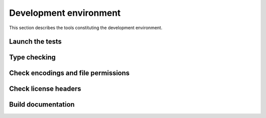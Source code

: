 .. Copyright 2020-2023 Alexis Royer <https://github.com/alxroyer/scenario>
..
.. Licensed under the Apache License, Version 2.0 (the "License");
.. you may not use this file except in compliance with the License.
.. You may obtain a copy of the License at
..
..     http://www.apache.org/licenses/LICENSE-2.0
..
.. Unless required by applicable law or agreed to in writing, software
.. distributed under the License is distributed on an "AS IS" BASIS,
.. WITHOUT WARRANTIES OR CONDITIONS OF ANY KIND, either express or implied.
.. See the License for the specific language governing permissions and
.. limitations under the License.


.. _env:

Development environment
=======================

This section describes the tools constituting the development environment.


.. _env.tests:

Launch the tests
----------------

.. todo:: Documentation needed for testing:

    - ``./test/run-unit-campaign.py``
    - ``./test/run-unit-test.py``


.. _env.type-checking:

Type checking
-------------

.. todo:: Documentation needed for type checking:

    - ``./tools/check-types.py``
    - Adjust ``files`` and ``namespace_packages`` configurations in ``mypy.conf`` depending on mypy#9393 returns.


.. _env.encodings-and-perms:

Check encodings and file permissions
------------------------------------

.. todo:: Documentation needed for encoding checking:

    - ``repo-checkfiles``


.. _env.license-headers:

Check license headers
---------------------

.. todo:: Documentation needed for license headers:

    - ``repo-checklicense``


.. _env.build-doc:

Build documentation
-------------------

.. todo:: Documentation needed for building the documentation:

    - ``./tools/mkdoc.py``
